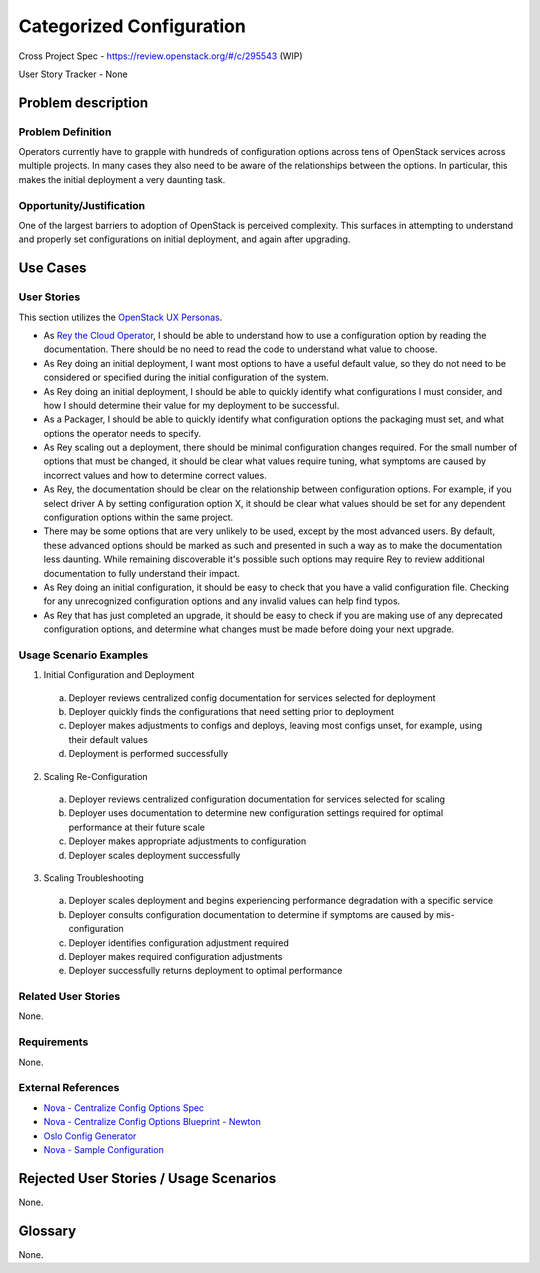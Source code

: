 Categorized Configuration
=========================

Cross Project Spec - https://review.openstack.org/#/c/295543 (WIP)

User Story Tracker - None

Problem description
-------------------

Problem Definition
++++++++++++++++++

Operators currently have to grapple with hundreds of configuration options
across tens of OpenStack services across multiple projects. In many cases
they also need to be aware of the relationships between the options.
In particular, this makes the initial deployment a very daunting task.

Opportunity/Justification
+++++++++++++++++++++++++

One of the largest barriers to adoption of OpenStack is perceived complexity.
This surfaces in attempting to understand and properly set configurations
on initial deployment, and again after upgrading.

Use Cases
---------

User Stories
++++++++++++
This section utilizes the `OpenStack UX Personas`_.

* As `Rey the Cloud Operator`_, I should be able to understand how to use a configuration
  option by reading the documentation. There should be no need to read the
  code to understand what value to choose.
* As Rey doing an initial deployment, I want most options to have
  a useful default value, so they do not need to be considered or specified
  during the initial configuration of the system.
* As Rey doing an initial deployment, I should be able to quickly
  identify what configurations I must consider, and how I should determine
  their value for my deployment to be successful.
* As a Packager, I should be able to quickly identify what configuration
  options the packaging must set, and what options the operator needs to
  specify.
* As Rey scaling out a deployment, there should be minimal
  configuration changes required. For the small number of options that must
  be changed, it should be clear what values require tuning, what symptoms are
  caused by incorrect values and how to determine correct values.
* As Rey, the documentation should be clear on the relationship
  between configuration options. For example, if you select driver A by
  setting configuration option X, it should be clear what values should be
  set for any dependent configuration options within the same project.
* There may be some options that are very unlikely to be used, except by the
  most advanced users. By default, these advanced options should be marked as
  such and presented in such a way as to make the documentation less daunting.
  While remaining discoverable it's possible such options may require Rey to
  review additional documentation to fully understand their impact.
* As Rey doing an initial configuration, it should be easy to check
  that you have a valid configuration file. Checking for any unrecognized
  configuration options and any invalid values can help find typos.
* As Rey that has just completed an upgrade, it should be easy to
  check if you are making use of any deprecated configuration options, and
  determine what changes must be made before doing your next upgrade.

.. _OpenStack UX Personas: http://docs.openstack.org/contributor-guide/ux-ui-guidelines/ux-personas.html
.. _Rey the Cloud Operator: http://docs.openstack.org/contributor-guide/ux-ui-guidelines/ux-personas/cloud-ops.html#cloud-ops

Usage Scenario Examples
+++++++++++++++++++++++

1. Initial Configuration and Deployment

  a. Deployer reviews centralized config documentation for services selected
     for deployment
  #. Deployer quickly finds the configurations that need setting prior to
     deployment
  #. Deployer makes adjustments to configs and deploys, leaving most configs
     unset, for example, using their default values
  #. Deployment is performed successfully

2. Scaling Re-Configuration

  a. Deployer reviews centralized configuration documentation for services
     selected for scaling
  #. Deployer uses documentation to determine new configuration settings
     required for optimal performance at their future scale
  #. Deployer makes appropriate adjustments to configuration
  #. Deployer scales deployment successfully

3. Scaling Troubleshooting

  a. Deployer scales deployment and begins experiencing performance degradation
     with a specific service
  #. Deployer consults configuration documentation to determine if symptoms are
     caused by mis-configuration
  #. Deployer identifies configuration adjustment required
  #. Deployer makes required configuration adjustments
  #. Deployer successfully returns deployment to optimal performance

Related User Stories
++++++++++++++++++++

None.

Requirements
++++++++++++

None.

External References
+++++++++++++++++++

* `Nova - Centralize Config Options Spec <http://specs.openstack.org/openstack/nova-specs/specs/mitaka/approved/centralize-config-options.html>`_
* `Nova - Centralize Config Options Blueprint - Newton <https://blueprints.launchpad.net/nova/+spec/centralize-config-options-newton>`_
* `Oslo Config Generator <http://docs.openstack.org/developer/oslo.config/generator.html>`_
* `Nova - Sample Configuration <http://docs.openstack.org/developer/nova/sample_config.html>`_

Rejected User Stories / Usage Scenarios
---------------------------------------

None.

Glossary
--------

None.
